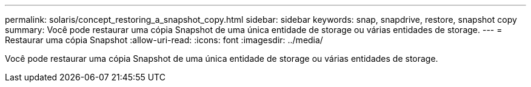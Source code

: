 ---
permalink: solaris/concept_restoring_a_snapshot_copy.html 
sidebar: sidebar 
keywords: snap, snapdrive, restore, snapshot copy 
summary: Você pode restaurar uma cópia Snapshot de uma única entidade de storage ou várias entidades de storage. 
---
= Restaurar uma cópia Snapshot
:allow-uri-read: 
:icons: font
:imagesdir: ../media/


[role="lead"]
Você pode restaurar uma cópia Snapshot de uma única entidade de storage ou várias entidades de storage.
